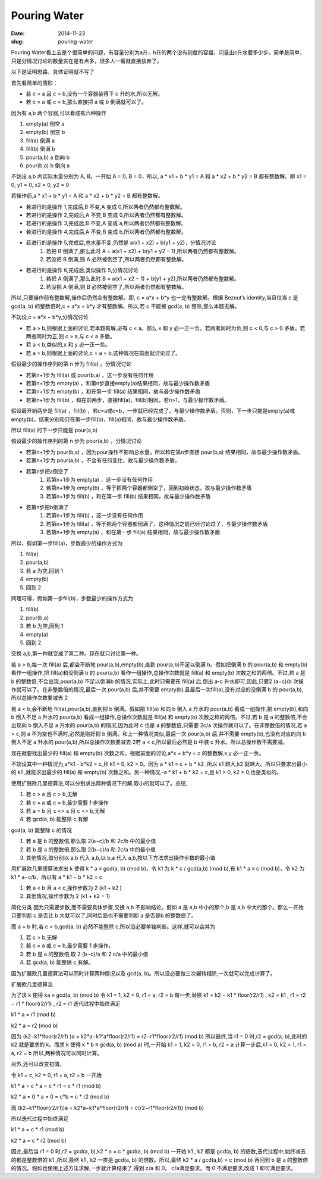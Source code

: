 =============
Pouring Water
=============

:date: 2014-11-23
:slug: pouring-water


Pouring Water看上去是个很简单的问题，有容量分别为a升，b升的两个没有刻度的容器，问量出c升水要多少步。简单是简单，只是分情况讨论的数量实在是有点多，很多人一看就直接放弃了。


.. more


以下是证明思路，具体证明就不写了


首先看简单的情形：

* 若 c > a 且 c > b,没有一个容器装得下 c 升的水,所以无解。
* 若 c = a 或 c = b,那么直接把 a 或 b 倒满就可以了。


因为有 a,b 两个容器,可以看成有六种操作

1. empty(a) 倒空 a
2. empty(b) 倒空 b
3. fill(a) 倒满 a
4. fill(b) 倒满 b
5. pour(a,b) a 倒向 b
6. pour(b,a) b 倒向 a


不妨设 a,b 内实际水量分别为 A, B。一开始 A = 0, B = 0，所以, a * x1 + b * y1 = A 和 a * x2 + b * y2 = B 都有整数解。即 x1 = 0, y1 = 0, x2 = 0, y2 = 0

若操作前,a * x1 + b * y1 = A 和 a * x2 + b * y2 = B 都有整数解。

* 若进行的是操作 1,完成后,B 不变,A 变成 0,所以两者仍然都有整数解。
* 若进行的是操作 2,完成后,A 不变,B 变成 0,所以两者仍然都有整数解。
* 若进行的是操作 3,完成后,B 不变,A 变成 a,所以两者仍然都有整数解。
* 若进行的是操作 4,完成后,A 不变,B 变成 b,所以两者仍然都有整数解。
* 若进行的是操作 5,完成后,总水量不变,仍然是 a(x1 + x2) + b(y1 + y2)，分情况讨论
    1. 若把 B 倒满了,那么此时 A = a(x1 + x2) + b(y1 + y2 − 1),所以两者仍然都有整数解。
    2. 若没把 B 倒满,则 A 必然被倒空了,所以两者仍然都有整数解。
* 若进行的是操作 6,完成后,类似操作 5,分情况讨论
    1. 若把 A 倒满了,那么此时 B = a(x1 + x2 − 1) + b(y1 + y2),所以两者仍然都有整数解。
    2. 若没把 A 倒满,则 B 必然被倒空了,所以两者仍然都有整数解。

所以,只要操作前有整数解,操作后仍然会有整数解。即, c = a*x + b*y 也一定有整数解。根据 Bezout’s identity,当且仅当 c 是 gcd(a, b) 的整数倍时,c = a*x + b*y 才有整数解。所以,若 c 不能被 gcd(a, b) 整除,那么本题无解。

不妨设,c = a*x + b*y,分情况讨论

* 若 a > b,则根据上面的讨论,若本题有解,必有 c < a。那么 x 和 y 必一正一负。若两者同时为负,则 c < 0,与 c > 0 矛盾。若两者同时为正,则 c > a,与 c < a 矛盾。
* 若 a < b,类似的,x 和 y 必一正一负。
* 若 a = b,则根据上面的讨论,c = a = b,这种情况在前面就讨论过了。

假设最少的操作序列的第 n 步为 fill(a) 。分情况讨论

* 若第n+1步为 fill(a) 或 pour(b,a) ，这一步没有任何作用
* 若第n+1步为 empty(a) ，和第n步直接empty(a)结果相同，故与最少操作数矛盾
* 若第n+1步为 empty(b) ，和在第一步 fill(a) 结果相同，故与最少操作数矛盾
* 若第n+1步为 fill(b) ，和在前两步，直接fill(a)，fill(b)相同，若n>1，与最少操作数矛盾。

假设最开始两步是 fill(a) ，fill(b) ，若c=a或c=b，一步就已经完成了，与最少操作数矛盾。否则，下一步只能是empty(a)或empty(b)，结果分别和只在第一步fill(b)，fill(a)相同，故与最少操作数矛盾。

所以 fill(a) 的下一步只能是 pour(a,b)

假设最少的操作序列的第 n 步为 pour(a,b) 。分情况讨论

* 若第n+1步为 pour(b,a) ，因为pour操作不影响总水量，所以和在第n步直接 pour(b,a) 结果相同，故与最少操作数矛盾。
* 若第n+1步为 pour(a,b) ，不会有任何变化，故与最少操作数矛盾。
* 若第n步把a倒空了
    1. 若第n+1步为 empty(a) ，这一步没有任何作用
    2. 若第n+1步为 empty(b) ，等于把两个容器都倒空了，回到初始状态，故与最少操作数矛盾
    3. 若第n+1步为 fill(b) ，和在第一步 fill(b) 结果相同，故与最少操作数矛盾
* 若第n步把b倒满了
    1. 若第n+1步为 fill(b) ，这一步没有任何作用
    2. 若第n+1步为 fill(a) ，等于把两个容器都倒满了，这种情况之前已经讨论过了，与最少操作数矛盾
    3. 若第n+1步为 empty(a) ，和在第一步 fill(a) 结果相同，故与最少操作数矛盾

所以，假如第一步fill(a)，步数最少的操作方式为

1. fill(a)
2. pour(a,b)
3. 若 a 为空,回到 1
4. empty(b)
5. 回到 2

同理可得，假如第一步fill(b)，步数最少的操作方式为

1. fill(b)
2. pour(b,a)
3. 若 b 为空,回到 1
4. empty(a)
5. 回到 2


交换 a,b,第一种就变成了第二种。现在就只讨论第一种。

若 a > b,每一次 fill(a) 后,都会不断地 pour(a,b),empty(b),直到 pour(a,b)不足以倒满 b。假如把倒满 b 的 pour(a,b) 和 empty(b) 看作一组操作,把 fill(a)和没倒满 b 的 pour(a,b) 看作一组操作,总操作次数就是 fill(a) 和 empty(b) 次数之和的两倍。不过,若 a 是 b 的整数倍,不会出现,pour(a,b) 不足以倒满b 的情况,实际上,此时只需要在 fill(a) 后,倒出 a-c 升水即可,因此,只要2 (a−c)/b 次操作就可以了。在非整数倍的情况,最后一次 pour(a,b) 后,并不需要 empty(b),且最后一次fill(a),没有对应的没倒满 b 的 pour(a,b),所以总操作次数要减去 2

若 a < b,会不断地 fill(a),pour(a,b),直到把 b 倒满。假如把 fill(a) 和向 b 倒入 a 升水的 pour(a,b) 看成一组操作,把 empty(b),和向 b 倒入不足 a 升水的 pour(a,b) 看成一组操作,总操作次数就是 fill(a) 和 empty(b) 次数之和的两倍。不过,若 b 是 a 的整数倍,不会出现向 b 倒入不足 a 升水的 pour(a,b) 的情况,因为此时 c 也是 a 的整数倍,只需要 2c/a 次操作就可以了。在非整数倍的情况,若 a > c,则 a 不为空也不满时,必然是刚好把 b 倒满。和上一种情况类似,最后一次 pour(a,b) 后,并不需要 empty(b),也没有对应的向 b 倒入不足 a 升水的 pour(a,b),所以总操作次数要减去 2若 a < c,所以最后必然是 b 中装 c 升水。所以总操作数不需要减。


现在就要找出最少的 fill(a) 和 empty(b) 次数之和。根据前面的讨论,a*x + b*y = c 的整数解,x,y 必一正一负。

不妨设其中一种情况为,a*k1 - b*k2 = c,且 k1 > 0, k2 > 0。因为 a * k1 = c + b * k2 ,所以 k1 越大,k2 就越大。所以只要求出最小的 k1 ,就能求出最少的 fill(a) 和 empty(b) 次数之和。另一种情况,-a * k1 + b * k2 = c,且 k1 > 0, k2 > 0,也是类似的。

使用扩展欧几里德算法,可以分别求出两种情况下的解,取小的就可以了。总结,

1. 若 c > a 且 c > b,无解
2. 若 c = a 或 c = b,最少需要 1 步操作
3. 若 a = b 且 c <> a 且 c <> b,无解
4. 若 gcd(a, b) 能整除 c,有解

gcd(a, b) 能整除 c 的情况

1. 若 a 是 b 的整数倍,那么取 2(a−c)/b 和 2c/b 中的最小值
2. 若 b 是 a 的整数倍,那么取 2(b−c)/a 和 2c/a 中的最小值
3. 其他情况,取分别以 a,b 代入 a,b,以 b,a 代入 a,b,按以下方法求出操作步数的最小值

用扩展欧几里德算法求出 k 使得 k * a ≡ gcd(a, b) (mod b)，令 k1 为 k * c / gcd(a,b) (mod b),有 k1 * a ≡ c (mod b)，令 k2 为 k1 * a−c/b，所以有 a * k1 − b * k2 = c

1. 若 a < b 且 a < c,操作步数为 2 (k1 + k2 )
2. 其他情况,操作步数为 2 (k1 + k2 − 1)

简化分类
因为只需要步数,而不需要具体步骤,交换 a,b 不影响结论。假如 a 是 a,b 中小的那个,b 是 a,b 中大的那个。那么一开始只要判断 c 是否比 b 大就可以了,同时后面也不需要判断 a 是否是b 的整数倍了。

而 a = b 时,若 c < b,gcd(a, b) 必然不能整除 c,所以没必要单独判断。这样,就可以合并为

1. 若 c > b,无解
2. 若 c = a 或 c = b,最少需要 1 步操作。
3. 若 b 是 a 的整数倍,取 2 (b−c)/a 和 2 c/a 中的最小值
4. 若 gcd(a, b) 能整除 c,有解。

因为扩展欧几里德算法可以同时计算两种情况以及 gcd(a, b)。所以没必要做三次辗转相除,一次就可以完成计算了。

扩展欧几里德算法

为了求 k 使得 ka ≡ gcd(a, b) (mod b) 令 k1 = 1, k2 = 0, r1 = a, r2 = b 每一步,替换 k1 = k2 − k1 * floor(r2/r1) , k2 = k1 , r1 = r2 − r1 * floor(r2/r1) , r2 = r1 迭代过程中始终满足

k1 * a = r1 (mod b)

k2 * a = r2 (mod b)

因为 (k2−k1*floor(r2/r1) )a = k2*a−k1*a*floor(r2/r1) = r2−r1*floor(r2/r1) (mod b) 所以最终,当 r1 = 0 时,r2 = gcd(a, b),此时的 k2 就是要求的 k。而求 k 使得 k * b ≡ gcd(a, b) (mod a) 时,一开始 k1 = 1, k2 = 0, r1 = b, r2 = a 计算一步后,k1 = 0, k2 = 1, r1 = a, r2 = b 所以,两种情况可以同时计算。

另外,还可以改变初值。

令 k1 = c, k2 = 0, r1 = a, r2 = b 一开始

k1 * a = c * a = c * r1 = c * r1 (mod b)

k2 * a = 0 * a = 0 = c*b = c * r2 (mod b)

而 (k2−k1*floor(r2/r1))a = k2*a−k1*a*floor(r2/r1) = c(r2−r1*floor(r2/r1)) (mod b)

所以迭代过程中始终满足

k1 * a = c * r1 (mod b)

k2 * a = c * r2 (mod b)

因此,最后当 r1 = 0 时,r2 = gcd(a, b),k2 * a = c * gcd(a, b) (mod b) 一开始 k1 , k2 都是 gcd(a, b) 的倍数,迭代过程中,始终减去的都是整数倍的 k1 ,所以,最终 k1 , k2 一直是 gcd(a, b) 的倍数。所以,最终 k2 * a / gcd(a,b) = c (mod b) 再回到 b 是 a 的整数倍的情况。假如也使用上述方法求解,一步就计算结束了,得到 c/a 和 0。 c/a满足要求。而 0 不满足要求,改成 1 即可满足要求。

